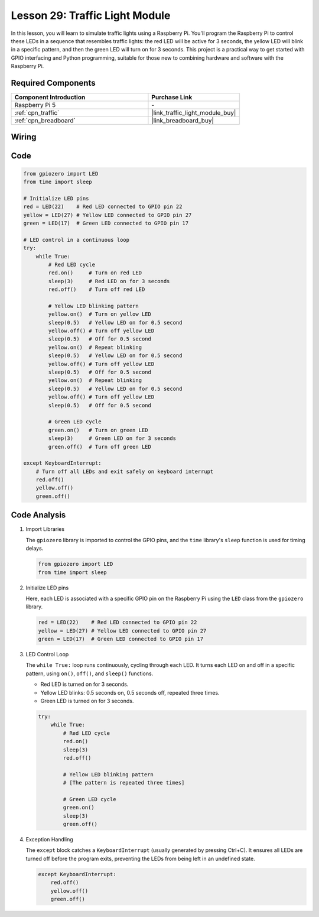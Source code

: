 .. _pi_lesson29_traffic_light_module:

Lesson 29: Traffic Light Module
==================================

In this lesson, you will learn to simulate traffic lights using a Raspberry Pi. You'll program the Raspberry Pi to control these LEDs in a sequence that resembles traffic lights: the red LED will be active for 3 seconds, the yellow LED will blink in a specific pattern, and then the green LED will turn on for 3 seconds. This project is a practical way to get started with GPIO interfacing and Python programming, suitable for those new to combining hardware and software with the Raspberry Pi.

Required Components
---------------------------

.. list-table::
    :widths: 30 20
    :header-rows: 1

    *   - Component Introduction
        - Purchase Link

    *   - Raspberry Pi 5
        - \-
    *   - :ref:`cpn_traffic`
        - |link_traffic_light_module_buy|
    *   - :ref:`cpn_breadboard`
        - |link_breadboard_buy|


Wiring
---------------------------

.. image:: img/Lesson_29_Traffic_Light_Module_Pi_bb.png
    :width: 100%


Code
---------------------------

.. code-block:: python

   from gpiozero import LED
   from time import sleep

   # Initialize LED pins
   red = LED(22)    # Red LED connected to GPIO pin 22
   yellow = LED(27) # Yellow LED connected to GPIO pin 27
   green = LED(17)  # Green LED connected to GPIO pin 17

   # LED control in a continuous loop
   try:
       while True:
           # Red LED cycle
           red.on()     # Turn on red LED
           sleep(3)     # Red LED on for 3 seconds
           red.off()    # Turn off red LED

           # Yellow LED blinking pattern
           yellow.on()  # Turn on yellow LED
           sleep(0.5)   # Yellow LED on for 0.5 second
           yellow.off() # Turn off yellow LED
           sleep(0.5)   # Off for 0.5 second
           yellow.on()  # Repeat blinking
           sleep(0.5)   # Yellow LED on for 0.5 second
           yellow.off() # Turn off yellow LED
           sleep(0.5)   # Off for 0.5 second
           yellow.on()  # Repeat blinking
           sleep(0.5)   # Yellow LED on for 0.5 second
           yellow.off() # Turn off yellow LED
           sleep(0.5)   # Off for 0.5 second

           # Green LED cycle
           green.on()   # Turn on green LED
           sleep(3)     # Green LED on for 3 seconds
           green.off()  # Turn off green LED

   except KeyboardInterrupt:
       # Turn off all LEDs and exit safely on keyboard interrupt
       red.off()
       yellow.off()
       green.off()



Code Analysis
---------------------------

#. Import Libraries
   
   The ``gpiozero`` library is imported to control the GPIO pins, and the ``time`` library's ``sleep`` function is used for timing delays.

   .. code-block:: python

      from gpiozero import LED
      from time import sleep

#. Initialize LED pins
   
   Here, each LED is associated with a specific GPIO pin on the Raspberry Pi using the ``LED`` class from the ``gpiozero`` library.

   .. code-block:: python

      red = LED(22)    # Red LED connected to GPIO pin 22
      yellow = LED(27) # Yellow LED connected to GPIO pin 27
      green = LED(17)  # Green LED connected to GPIO pin 17

#. LED Control Loop
   
   The ``while True:`` loop runs continuously, cycling through each LED. It turns each LED on and off in a specific pattern, using ``on()``, ``off()``, and ``sleep()`` functions.

   - Red LED is turned on for 3 seconds.
   - Yellow LED blinks: 0.5 seconds on, 0.5 seconds off, repeated three times.
   - Green LED is turned on for 3 seconds.

   .. code-block:: python

      try:
          while True:
              # Red LED cycle
              red.on()
              sleep(3)
              red.off()

              # Yellow LED blinking pattern
              # [The pattern is repeated three times]
              
              # Green LED cycle
              green.on()
              sleep(3)
              green.off()

#. Exception Handling
   
   The ``except`` block catches a ``KeyboardInterrupt`` (usually generated by pressing Ctrl+C). It ensures all LEDs are turned off before the program exits, preventing the LEDs from being left in an undefined state.

   .. code-block:: python

      except KeyboardInterrupt:
          red.off()
          yellow.off()
          green.off()